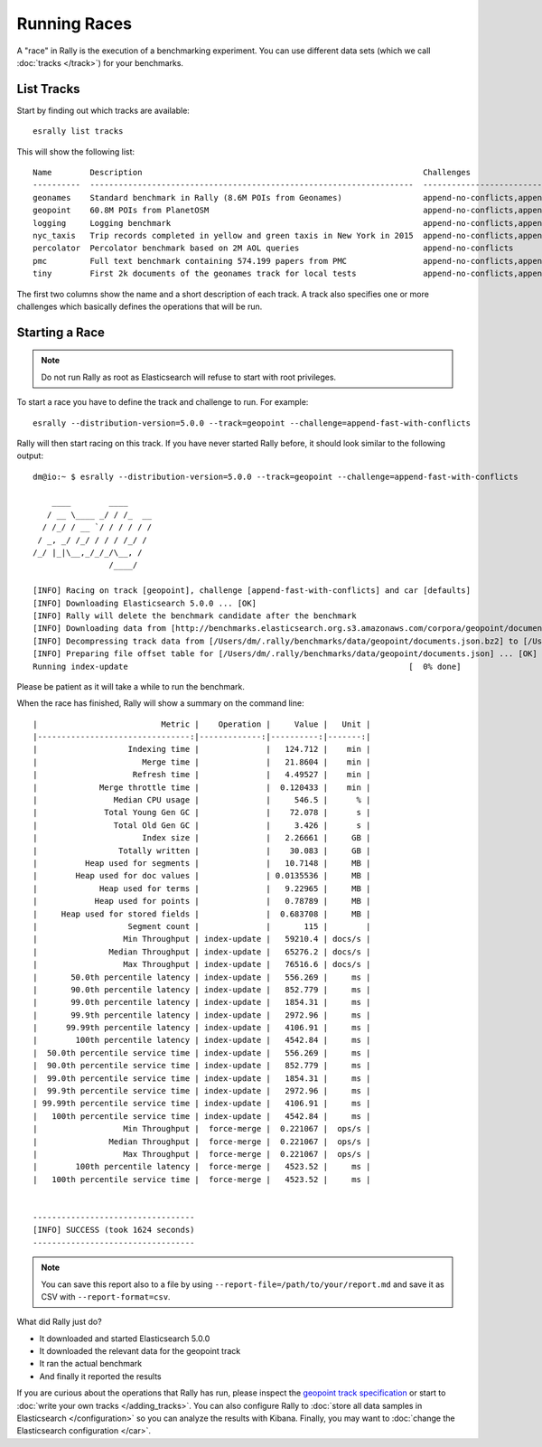 Running Races
=============

A "race" in Rally is the execution of a benchmarking experiment. You can use different data sets (which we call :doc:`tracks </track>`) for your benchmarks.

List Tracks
-----------

Start by finding out which tracks are available::

    esrally list tracks

This will show the following list::

    Name        Description                                                           Challenges
    ----------  --------------------------------------------------------------------  ------------------------------------------------------------------------------------------------------
    geonames    Standard benchmark in Rally (8.6M POIs from Geonames)                 append-no-conflicts,append-no-conflicts-index-only,append-fast-no-conflicts,append-fast-with-conflicts
    geopoint    60.8M POIs from PlanetOSM                                             append-no-conflicts,append-no-conflicts-index-only,append-fast-no-conflicts,append-fast-with-conflicts
    logging     Logging benchmark                                                     append-no-conflicts,append-no-conflicts-index-only,append-fast-no-conflicts,append-fast-with-conflicts
    nyc_taxis   Trip records completed in yellow and green taxis in New York in 2015  append-no-conflicts,append-no-conflicts-index-only
    percolator  Percolator benchmark based on 2M AOL queries                          append-no-conflicts
    pmc         Full text benchmark containing 574.199 papers from PMC                append-no-conflicts,append-no-conflicts-index-only,append-fast-no-conflicts,append-fast-with-conflicts
    tiny        First 2k documents of the geonames track for local tests              append-no-conflicts,append-no-conflicts-index-only,append-fast-no-conflicts,append-fast-with-conflicts

The first two columns show the name and a short description of each track. A track also specifies one or more challenges which basically defines the operations that will be run.

Starting a Race
---------------

.. note::
    Do not run Rally as root as Elasticsearch will refuse to start with root privileges.

To start a race you have to define the track and challenge to run. For example::

    esrally --distribution-version=5.0.0 --track=geopoint --challenge=append-fast-with-conflicts

Rally will then start racing on this track. If you have never started Rally before, it should look similar to the following output::

    dm@io:~ $ esrally --distribution-version=5.0.0 --track=geopoint --challenge=append-fast-with-conflicts

        ____        ____
       / __ \____ _/ / /_  __
      / /_/ / __ `/ / / / / /
     / _, _/ /_/ / / / /_/ /
    /_/ |_|\__,_/_/_/\__, /
                    /____/

    [INFO] Racing on track [geopoint], challenge [append-fast-with-conflicts] and car [defaults]
    [INFO] Downloading Elasticsearch 5.0.0 ... [OK]
    [INFO] Rally will delete the benchmark candidate after the benchmark
    [INFO] Downloading data from [http://benchmarks.elasticsearch.org.s3.amazonaws.com/corpora/geopoint/documents.json.bz2] (482 MB) to [/Users/dm/.rally/benchmarks/data/geopoint/documents.json.bz2] ... [OK]
    [INFO] Decompressing track data from [/Users/dm/.rally/benchmarks/data/geopoint/documents.json.bz2] to [/Users/dm/.rally/benchmarks/data/geopoint/documents.json] (resulting size: 2.28 GB) ... [OK]
    [INFO] Preparing file offset table for [/Users/dm/.rally/benchmarks/data/geopoint/documents.json] ... [OK]
    Running index-update                                                           [  0% done]


Please be patient as it will take a while to run the benchmark.

When the race has finished, Rally will show a summary on the command line::

    |                          Metric |    Operation |     Value |   Unit |
    |--------------------------------:|-------------:|----------:|-------:|
    |                   Indexing time |              |   124.712 |    min |
    |                      Merge time |              |   21.8604 |    min |
    |                    Refresh time |              |   4.49527 |    min |
    |             Merge throttle time |              |  0.120433 |    min |
    |                Median CPU usage |              |     546.5 |      % |
    |              Total Young Gen GC |              |    72.078 |      s |
    |                Total Old Gen GC |              |     3.426 |      s |
    |                      Index size |              |   2.26661 |     GB |
    |                 Totally written |              |    30.083 |     GB |
    |          Heap used for segments |              |   10.7148 |     MB |
    |        Heap used for doc values |              | 0.0135536 |     MB |
    |             Heap used for terms |              |   9.22965 |     MB |
    |            Heap used for points |              |   0.78789 |     MB |
    |     Heap used for stored fields |              |  0.683708 |     MB |
    |                   Segment count |              |       115 |        |
    |                  Min Throughput | index-update |   59210.4 | docs/s |
    |               Median Throughput | index-update |   65276.2 | docs/s |
    |                  Max Throughput | index-update |   76516.6 | docs/s |
    |       50.0th percentile latency | index-update |   556.269 |     ms |
    |       90.0th percentile latency | index-update |   852.779 |     ms |
    |       99.0th percentile latency | index-update |   1854.31 |     ms |
    |       99.9th percentile latency | index-update |   2972.96 |     ms |
    |      99.99th percentile latency | index-update |   4106.91 |     ms |
    |        100th percentile latency | index-update |   4542.84 |     ms |
    |  50.0th percentile service time | index-update |   556.269 |     ms |
    |  90.0th percentile service time | index-update |   852.779 |     ms |
    |  99.0th percentile service time | index-update |   1854.31 |     ms |
    |  99.9th percentile service time | index-update |   2972.96 |     ms |
    | 99.99th percentile service time | index-update |   4106.91 |     ms |
    |   100th percentile service time | index-update |   4542.84 |     ms |
    |                  Min Throughput |  force-merge |  0.221067 |  ops/s |
    |               Median Throughput |  force-merge |  0.221067 |  ops/s |
    |                  Max Throughput |  force-merge |  0.221067 |  ops/s |
    |        100th percentile latency |  force-merge |   4523.52 |     ms |
    |   100th percentile service time |  force-merge |   4523.52 |     ms |


    ----------------------------------
    [INFO] SUCCESS (took 1624 seconds)
    ----------------------------------


.. note::
    You can save this report also to a file by using ``--report-file=/path/to/your/report.md`` and save it as CSV with ``--report-format=csv``.

What did Rally just do?

* It downloaded and started Elasticsearch 5.0.0
* It downloaded the relevant data for the geopoint track
* It ran the actual benchmark
* And finally it reported the results

If you are curious about the operations that Rally has run, please inspect the `geopoint track specification <https://github.com/elastic/rally-tracks/blob/5/geopoint/track.json>`_ or start to :doc:`write your own tracks </adding_tracks>`. You can also configure Rally to :doc:`store all data samples in Elasticsearch </configuration>` so you can analyze the results with Kibana. Finally, you may want to :doc:`change the Elasticsearch configuration </car>`.


